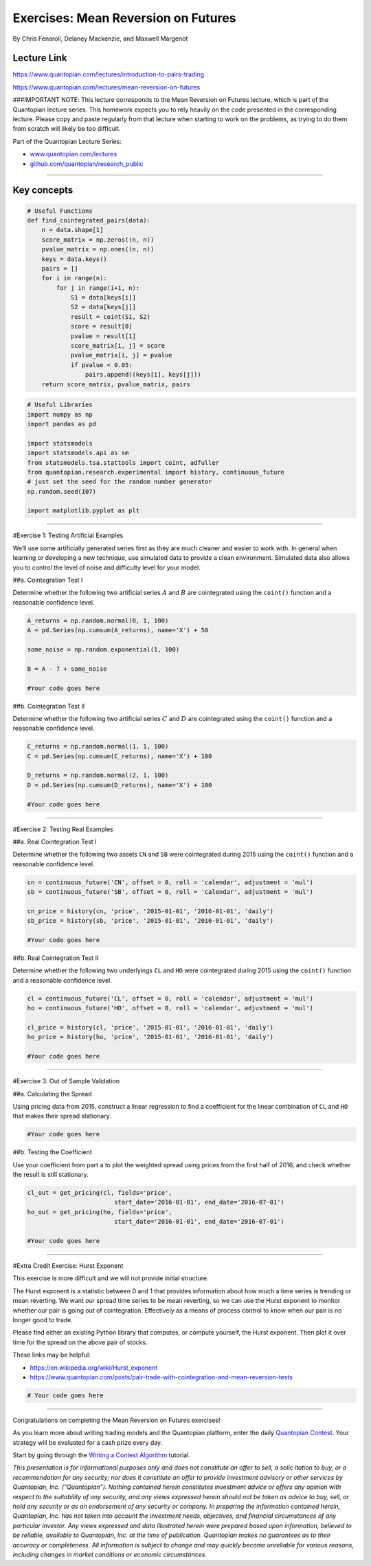 Exercises: Mean Reversion on Futures
====================================

By Chris Fenaroli, Delaney Mackenzie, and Maxwell Margenot

Lecture Link
------------

https://www.quantopian.com/lectures/introduction-to-pairs-trading

https://www.quantopian.com/lectures/mean-reversion-on-futures

###IMPORTANT NOTE: This lecture corresponds to the Mean Reversion on
Futures lecture, which is part of the Quantopian lecture series. This
homework expects you to rely heavily on the code presented in the
corresponding lecture. Please copy and paste regularly from that lecture
when starting to work on the problems, as trying to do them from scratch
will likely be too difficult.

Part of the Quantopian Lecture Series:

-  `www.quantopian.com/lectures <https://www.quantopian.com/lectures>`__
-  `github.com/quantopian/research_public <https://github.com/quantopian/research_public>`__

--------------

Key concepts
------------

.. code:: ipython2

    # Useful Functions
    def find_cointegrated_pairs(data):
        n = data.shape[1]
        score_matrix = np.zeros((n, n))
        pvalue_matrix = np.ones((n, n))
        keys = data.keys()
        pairs = []
        for i in range(n):
            for j in range(i+1, n):
                S1 = data[keys[i]]
                S2 = data[keys[j]]
                result = coint(S1, S2)
                score = result[0]
                pvalue = result[1]
                score_matrix[i, j] = score
                pvalue_matrix[i, j] = pvalue
                if pvalue < 0.05:
                    pairs.append((keys[i], keys[j]))
        return score_matrix, pvalue_matrix, pairs

.. code:: ipython2

    # Useful Libraries
    import numpy as np
    import pandas as pd
    
    import statsmodels
    import statsmodels.api as sm
    from statsmodels.tsa.stattools import coint, adfuller
    from quantopian.research.experimental import history, continuous_future
    # just set the seed for the random number generator
    np.random.seed(107)
    
    import matplotlib.pyplot as plt

--------------

#Exercise 1: Testing Artificial Examples

We’ll use some artificially generated series first as they are much
cleaner and easier to work with. In general when learning or developing
a new technique, use simulated data to provide a clean environment.
Simulated data also allows you to control the level of noise and
difficulty level for your model.

##a. Cointegration Test I

Determine whether the following two artificial series :math:`A` and
:math:`B` are cointegrated using the ``coint()`` function and a
reasonable confidence level.

.. code:: ipython2

    A_returns = np.random.normal(0, 1, 100)
    A = pd.Series(np.cumsum(A_returns), name='X') + 50
    
    some_noise = np.random.exponential(1, 100)
    
    B = A - 7 + some_noise
    
    #Your code goes here

##b. Cointegration Test II

Determine whether the following two artificial series :math:`C` and
:math:`D` are cointegrated using the ``coint()`` function and a
reasonable confidence level.

.. code:: ipython2

    C_returns = np.random.normal(1, 1, 100) 
    C = pd.Series(np.cumsum(C_returns), name='X') + 100
    
    D_returns = np.random.normal(2, 1, 100)
    D = pd.Series(np.cumsum(D_returns), name='X') + 100
    
    #Your code goes here

--------------

#Exercise 2: Testing Real Examples

##a. Real Cointegration Test I

Determine whether the following two assets ``CN`` and ``SB`` were
cointegrated during 2015 using the ``coint()`` function and a reasonable
confidence level.

.. code:: ipython2

    cn = continuous_future('CN', offset = 0, roll = 'calendar', adjustment = 'mul')
    sb = continuous_future('SB', offset = 0, roll = 'calendar', adjustment = 'mul')
    
    cn_price = history(cn, 'price', '2015-01-01', '2016-01-01', 'daily')
    sb_price = history(sb, 'price', '2015-01-01', '2016-01-01', 'daily')
    
    #Your code goes here

##b. Real Cointegration Test II

Determine whether the following two underlyings ``CL`` and ``HO`` were
cointegrated during 2015 using the ``coint()`` function and a reasonable
confidence level.

.. code:: ipython2

    cl = continuous_future('CL', offset = 0, roll = 'calendar', adjustment = 'mul')
    ho = continuous_future('HO', offset = 0, roll = 'calendar', adjustment = 'mul')
    
    cl_price = history(cl, 'price', '2015-01-01', '2016-01-01', 'daily')
    ho_price = history(ho, 'price', '2015-01-01', '2016-01-01', 'daily')
    
    #Your code goes here

--------------

#Exercise 3: Out of Sample Validation

##a. Calculating the Spread

Using pricing data from 2015, construct a linear regression to find a
coefficient for the linear combination of ``CL`` and ``HO`` that makes
their spread stationary.

.. code:: ipython2

    
    #Your code goes here

##b. Testing the Coefficient

Use your coefficient from part a to plot the weighted spread using
prices from the first half of 2016, and check whether the result is
still stationary.

.. code:: ipython2

    cl_out = get_pricing(cl, fields='price', 
                            start_date='2016-01-01', end_date='2016-07-01')
    ho_out = get_pricing(ho, fields='price', 
                            start_date='2016-01-01', end_date='2016-07-01')
    
    #Your code goes here

--------------

#Extra Credit Exercise: Hurst Exponent

This exercise is more difficult and we will not provide initial
structure.

The Hurst exponent is a statistic between 0 and 1 that provides
information about how much a time series is trending or mean reverting.
We want our spread time series to be mean reverting, so we can use the
Hurst exponent to monitor whether our pair is going out of
cointegration. Effectively as a means of process control to know when
our pair is no longer good to trade.

Please find either an existing Python library that computes, or compute
yourself, the Hurst exponent. Then plot it over time for the spread on
the above pair of stocks.

These links may be helpful:

-  https://en.wikipedia.org/wiki/Hurst_exponent
-  https://www.quantopian.com/posts/pair-trade-with-cointegration-and-mean-reversion-tests

.. code:: ipython2

    # Your code goes here

--------------

Congratulations on completing the Mean Reversion on Futures exercises!

As you learn more about writing trading models and the Quantopian
platform, enter the daily `Quantopian
Contest <https://www.quantopian.com/contest>`__. Your strategy will be
evaluated for a cash prize every day.

Start by going through the `Writing a Contest
Algorithm <https://www.quantopian.com/tutorials/contest>`__ tutorial.

*This presentation is for informational purposes only and does not
constitute an offer to sell, a solic itation to buy, or a recommendation
for any security; nor does it constitute an offer to provide investment
advisory or other services by Quantopian, Inc. (“Quantopian”). Nothing
contained herein constitutes investment advice or offers any opinion
with respect to the suitability of any security, and any views expressed
herein should not be taken as advice to buy, sell, or hold any security
or as an endorsement of any security or company. In preparing the
information contained herein, Quantopian, Inc. has not taken into
account the investment needs, objectives, and financial circumstances of
any particular investor. Any views expressed and data illustrated herein
were prepared based upon information, believed to be reliable, available
to Quantopian, Inc. at the time of publication. Quantopian makes no
guarantees as to their accuracy or completeness. All information is
subject to change and may quickly become unreliable for various reasons,
including changes in market conditions or economic circumstances.*
